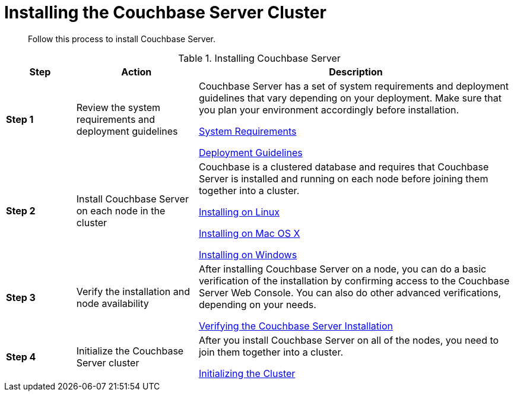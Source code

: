 [#topic_edn_wtd_54]
= Installing the Couchbase Server Cluster

[abstract]
Follow this process to install Couchbase Server.

.Installing Couchbase Server
[#table_zdl_lxv_n2b,cols="20,35,91"]
|===
| Step | Action | Description

| *Step 1*
| Review the system requirements and deployment guidelines
| Couchbase Server has a set of system requirements and deployment guidelines that vary depending on your deployment.
Make sure that you plan your environment accordingly before installation.

xref:plan-for-production.adoc[System Requirements]

xref:install-production-deployment.adoc[Deployment Guidelines]

| *Step 2*
| Install Couchbase Server on each node in the cluster
| Couchbase is a clustered database and requires that Couchbase Server is installed and running on each node before joining them together into a cluster.

xref:install-linux.adoc[Installing on Linux]

xref:macos-install.adoc#topic3637[Installing on Mac OS X]

xref:install-package-windows.adoc[Installing on Windows]

| *Step 3*
| Verify the installation and node availability
| After installing Couchbase Server on a node, you can do a basic verification of the installation by confirming access to the Couchbase Server Web Console.
You can also do other advanced verifications, depending on your needs.

xref:testing.adoc#topic3291[Verifying the Couchbase Server Installation]

| *Step 4*
| Initialize the Couchbase Server cluster
| After you install Couchbase Server on all of the nodes, you need to join them together into a cluster.

xref:init-setup.adoc#topic12527[Initializing the Cluster]
|===
